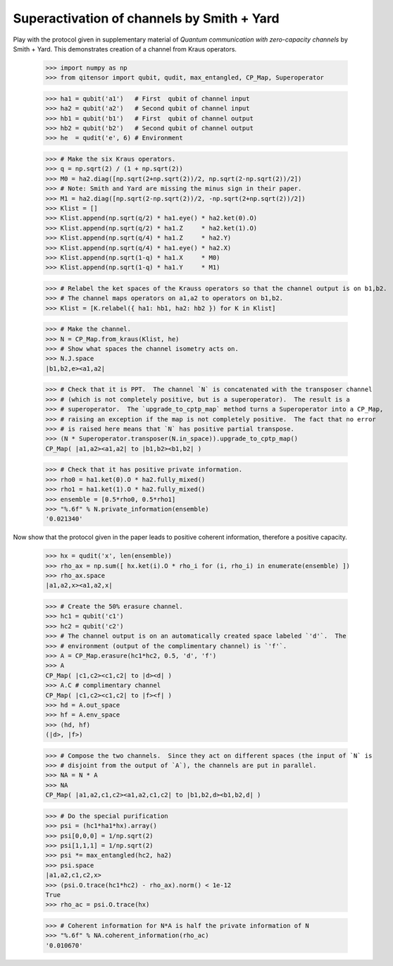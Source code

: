 Superactivation of channels by Smith + Yard
===========================================

Play with the protocol given in supplementary material of *Quantum communication with
zero-capacity channels* by Smith + Yard.
This demonstrates creation of a channel from Kraus operators.

    >>> import numpy as np
    >>> from qitensor import qubit, qudit, max_entangled, CP_Map, Superoperator

    >>> ha1 = qubit('a1')   # First  qubit of channel input
    >>> ha2 = qubit('a2')   # Second qubit of channel input
    >>> hb1 = qubit('b1')   # First  qubit of channel output
    >>> hb2 = qubit('b2')   # Second qubit of channel output
    >>> he  = qudit('e', 6) # Environment

    >>> # Make the six Kraus operators.
    >>> q = np.sqrt(2) / (1 + np.sqrt(2))
    >>> M0 = ha2.diag([np.sqrt(2+np.sqrt(2))/2, np.sqrt(2-np.sqrt(2))/2])
    >>> # Note: Smith and Yard are missing the minus sign in their paper.
    >>> M1 = ha2.diag([np.sqrt(2-np.sqrt(2))/2, -np.sqrt(2+np.sqrt(2))/2])
    >>> Klist = []
    >>> Klist.append(np.sqrt(q/2) * ha1.eye() * ha2.ket(0).O)
    >>> Klist.append(np.sqrt(q/2) * ha1.Z     * ha2.ket(1).O)
    >>> Klist.append(np.sqrt(q/4) * ha1.Z     * ha2.Y)
    >>> Klist.append(np.sqrt(q/4) * ha1.eye() * ha2.X)
    >>> Klist.append(np.sqrt(1-q) * ha1.X     * M0)
    >>> Klist.append(np.sqrt(1-q) * ha1.Y     * M1)

    >>> # Relabel the ket spaces of the Krauss operators so that the channel output is on b1,b2.
    >>> # The channel maps operators on a1,a2 to operators on b1,b2.
    >>> Klist = [K.relabel({ ha1: hb1, ha2: hb2 }) for K in Klist]

    >>> # Make the channel.
    >>> N = CP_Map.from_kraus(Klist, he)
    >>> # Show what spaces the channel isometry acts on.
    >>> N.J.space
    |b1,b2,e><a1,a2|

    >>> # Check that it is PPT.  The channel `N` is concatenated with the transposer channel
    >>> # (which is not completely positive, but is a superoperator).  The result is a
    >>> # superoperator.  The `upgrade_to_cptp_map` method turns a Superoperator into a CP_Map,
    >>> # raising an exception if the map is not completely positive.  The fact that no error
    >>> # is raised here means that `N` has positive partial transpose.
    >>> (N * Superoperator.transposer(N.in_space)).upgrade_to_cptp_map()
    CP_Map( |a1,a2><a1,a2| to |b1,b2><b1,b2| )

    >>> # Check that it has positive private information.
    >>> rho0 = ha1.ket(0).O * ha2.fully_mixed()
    >>> rho1 = ha1.ket(1).O * ha2.fully_mixed()
    >>> ensemble = [0.5*rho0, 0.5*rho1]
    >>> "%.6f" % N.private_information(ensemble)
    '0.021340'

Now show that the protocol given in the paper leads to positive coherent information,
therefore a positive capacity.

    >>> hx = qudit('x', len(ensemble))
    >>> rho_ax = np.sum([ hx.ket(i).O * rho_i for (i, rho_i) in enumerate(ensemble) ])
    >>> rho_ax.space
    |a1,a2,x><a1,a2,x|

    >>> # Create the 50% erasure channel.
    >>> hc1 = qubit('c1')
    >>> hc2 = qubit('c2')
    >>> # The channel output is on an automatically created space labeled `'d'`.  The
    >>> # environment (output of the complimentary channel) is `'f'`.
    >>> A = CP_Map.erasure(hc1*hc2, 0.5, 'd', 'f')
    >>> A
    CP_Map( |c1,c2><c1,c2| to |d><d| )
    >>> A.C # complimentary channel
    CP_Map( |c1,c2><c1,c2| to |f><f| )
    >>> hd = A.out_space
    >>> hf = A.env_space
    >>> (hd, hf)
    (|d>, |f>)

    >>> # Compose the two channels.  Since they act on different spaces (the input of `N` is
    >>> # disjoint from the output of `A`), the channels are put in parallel.
    >>> NA = N * A
    >>> NA
    CP_Map( |a1,a2,c1,c2><a1,a2,c1,c2| to |b1,b2,d><b1,b2,d| )

    >>> # Do the special purification
    >>> psi = (hc1*ha1*hx).array()
    >>> psi[0,0,0] = 1/np.sqrt(2)
    >>> psi[1,1,1] = 1/np.sqrt(2)
    >>> psi *= max_entangled(hc2, ha2)
    >>> psi.space
    |a1,a2,c1,c2,x>
    >>> (psi.O.trace(hc1*hc2) - rho_ax).norm() < 1e-12
    True
    >>> rho_ac = psi.O.trace(hx)

    >>> # Coherent information for N*A is half the private information of N
    >>> "%.6f" % NA.coherent_information(rho_ac)
    '0.010670'
